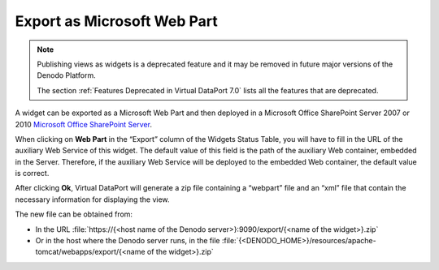 ============================
Export as Microsoft Web Part
============================

.. note:: Publishing views as widgets is a deprecated feature and it may be removed in future
   major versions of the Denodo Platform.
   
   The section :ref:`Features Deprecated in Virtual DataPort 7.0` lists all the features that are deprecated.

A widget can be exported as a Microsoft Web Part and then deployed in a
Microsoft Office SharePoint Server 2007 or 2010 `Microsoft
Office SharePoint Server <http://sharepoint.microsoft.com/>`_.

When clicking on **Web Part** in the “Export” column of the Widgets
Status Table, you will have to fill in the URL of the auxiliary Web
Service of this widget. The default value of this field is the path of
the auxiliary Web container, embedded in the Server. Therefore, if the auxiliary
Web Service will be deployed to the embedded Web container, the default
value is correct.

After clicking **Ok**, Virtual DataPort will generate a zip file containing a
“webpart” file and an “xml” file that contain the necessary information
for displaying the view.

The new file can be obtained from:

-  In the URL :file:`https://{<host name of the Denodo server>}:9090/export/{<name of the widget>}.zip`

-  Or in the host where the Denodo server runs, in the file :file:`{<DENODO_HOME>}/resources/apache-tomcat/webapps/export/{<name of the widget>}.zip`
